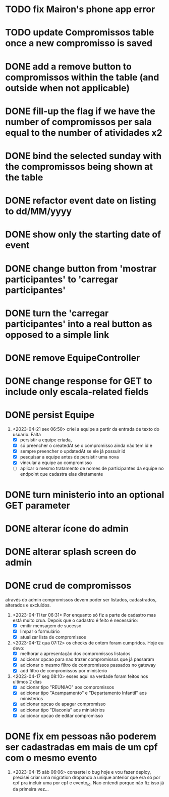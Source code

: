 * TODO fix Mairon's phone app error
* TODO update Compromissos table once a new compromisso is saved
* DONE add a remove button to compromissos within the table (and outside when not applicable)
  CLOSED: [2023-05-11 qui 09:22]
* DONE fill-up the flag if we have the number of compromissos per sala equal to the number of atividades x2
  CLOSED: [2023-05-11 qui 07:10]
* DONE bind the selected sunday with the compromissos being shown at the table
  CLOSED: [2023-05-11 qui 06:17]
* DONE refactor event date on listing to dd/MM/yyyy
  CLOSED: [2023-05-02 ter 09:06]
* DONE show only the starting date of event
  CLOSED: [2023-05-02 ter 09:06]
* DONE change button from 'mostrar participantes' to 'carregar participantes'
  CLOSED: [2023-05-02 ter 09:06]
* DONE turn the 'carregar participantes' into a real button as opposed to a simple link
  CLOSED: [2023-05-02 ter 09:06]
* DONE remove EquipeController
* DONE change response for GET to include only escala-related fields
  CLOSED: [2023-04-24 seg 10:14]
* DONE persist Equipe
  CLOSED: [2023-04-24 seg 10:14]
1. <2023-04-21 sex 06:50> criei a equipe a partir da entrada de texto do usuario. Falta
   - [X] persistir a equipe criada,
   - [X] só preencher o createdAt se o compromisso ainda não tem id e
   - [X] sempre preencher o updatedAt se ele já possuir id
   - [X] pesquisar a equipe antes de persistir uma nova
   - [X] vincular a equipe ao compromisso
   - [ ] aplicar o mesmo tratamento de nomes de participantes da equipe no endpoint que cadastra elas diretamente
* DONE turn ministerio into an optional GET parameter
  CLOSED: [2023-04-20 qui 06:52]
* DONE alterar ícone do admin
  CLOSED: [2023-04-18 ter 07:10]
* DONE alterar splash screen do admin
  CLOSED: [2023-04-18 ter 07:09]
* DONE crud de compromissos
  CLOSED: [2023-04-17 seg 08:10]
 através do admin compromissos devem poder ser listados, cadastrados, alterados e excluídos.
1. <2023-04-11 ter 06:31> Por enquanto só fiz a parte de cadastro mas está muito crua. Depois que o cadastro é feito é necessário:
   - [X] emitir mensagem de sucesso
   - [X] limpar o formulário
   - [X] atualizar lista de compromissos
2. <2023-04-12 qua 07:12> os checks de ontem foram cumpridos. Hoje eu devo:
   - [X] melhorar a apresentação dos compromissos listados
   - [X] adicionar opcao para nao trazer compromissos que já passaram
   - [X] adicionar o mesmo filtro de compromissos passados no gateway
   - [X] add filtro de compromissos por ministerio
3. <2023-04-17 seg 08:10> esses aqui na verdade foram feitos nos ultimos 2 dias
   - [X] adicionar tipo "REUNIAO" aos compromissos
   - [X] adicionar tipo "Acampamento" e "Departamento Infantil"  aos ministerios
   - [X] adicionar opcao de apagar compromisso
   - [X] adicionar tipo "Diaconia" aos ministérios
   - [X] adicionar opcao de editar compromisso
* DONE fix em pessoas não poderem ser cadastradas em mais de um cpf com o mesmo evento
  CLOSED: <2023-04-15 sáb 11:58>
1. <2023-04-15 sáb 06:06> consertei o bug hoje e vou fazer deploy, precisei criar uma migration dropando a unique anterior que era só por cpf pra incluir uma por cpf e evento_id. Nao entendi porque não fiz isso já da primeira vez...

